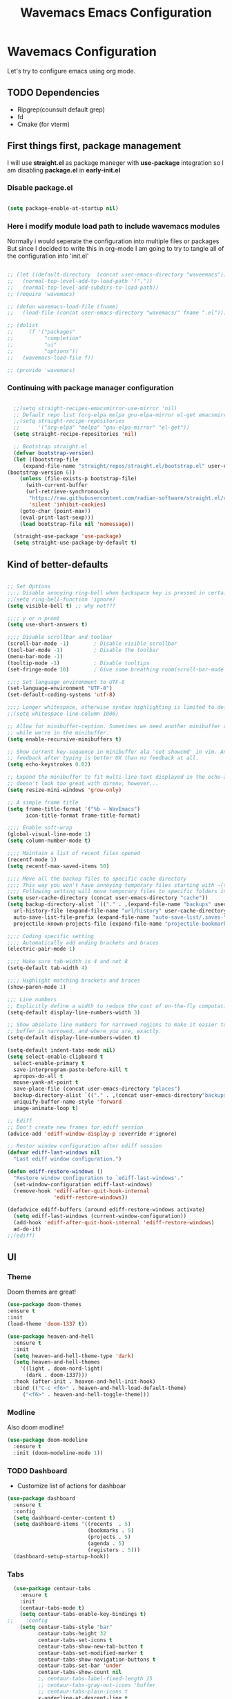 #+title: Wavemacs Emacs Configuration
#+PROPERTY: header-args:emacs-lisp :tangle ./.emacs.d/init.el :mkdirp yes

* Wavemacs Configuration
Let's try to configure emacs using org mode.

** TODO Dependencies
- Ripgrep(counsult default grep)
- fd
- Cmake (for vterm)

** First things first, package management
I will use *straight.el* as package maneger with *use-package* integration so I am disabling *package.el* in *early-init.el*

*** Disable package.el
#+begin_src emacs-lisp :tangle ./.emacs.d/early-init.el

(setq package-enable-at-startup nil)

#+end_src

*** Here i modify module load path to include wavemacs modules
Normally i would seperate the configuration into multiple files or packages
But since I decided to write this in org-mode I am going to try to
tangle all of the configuration into 'init.el'

#+begin_src emacs-lisp :tangle no

  ;; (let ((default-directory  (concat user-emacs-directory "waveemacs")))
  ;;   (normal-top-level-add-to-load-path '("."))
  ;;   (normal-top-level-add-subdirs-to-load-path))
  ;; (require 'wavemacs)

  ;; (defun wavemacs-load-file (fname)
  ;;   (load-file (concat user-emacs-directory "wavemacs/" fname ".el")))

  ;; (dolist
  ;;     (f '("packages"
  ;;          "completion"
  ;;          "ui"
  ;;          "options"))
  ;;   (wavemacs-load-file f))

  ;; (provide 'wavemacs)

#+end_src

*** Continuing with package manager configuration

#+begin_src emacs-lisp

  ;;(setq straight-recipes-emacsmirror-use-mirror 'nil)
  ;; Default repo list (org-elpa melpa gnu-elpa-mirror el-get emacsmirror)
  ;;(setq straight-recipe-repositories
  ;;      '("org-elpa" "melpa" "gnu-elpa-mirror" "el-get"))
  (setq straight-recipe-repositories 'nil)

  ;; Bootstrap straight.el
  (defvar bootstrap-version)
  (let ((bootstrap-file
	 (expand-file-name "straight/repos/straight.el/bootstrap.el" user-emacs-directory))
(bootstrap-version 6))
    (unless (file-exists-p bootstrap-file)
      (with-current-buffer
	  (url-retrieve-synchronously
	   "https://raw.githubusercontent.com/radian-software/straight.el/develop/install.el"
	   'silent 'inhibit-cookies)
	(goto-char (point-max))
	(eval-print-last-sexp)))
    (load bootstrap-file nil 'nomessage))

  (straight-use-package 'use-package)
  (setq straight-use-package-by-default t)

#+end_src

** Kind of better-defaults

#+begin_src emacs-lisp

  ;; Set Options
  ;;;; Disable annoying ring-bell when backspace key is pressed in certain situations
  ;;(setq ring-bell-function 'ignore)
  (setq visible-bell t) ;; why not???

  ;;;; y or n promt
  (setq use-short-answers t)

  ;;;; Disable scrollbar and toolbar
  (scroll-bar-mode -1)        ; Disable visible scrollbar
  (tool-bar-mode -1)          ; Disable the toolbar
  (menu-bar-mode -1)
  (tooltip-mode -1)           ; Disable tooltips
  (set-fringe-mode 10)        ; Give some breathing room(scroll-bar-mode -1)

  ;;;; Set language environment to UTF-8
  (set-language-environment "UTF-8")
  (set-default-coding-systems 'utf-8)

  ;;;; Longer whitespace, otherwise syntax highlighting is limited to default column
  ;;(setq whitespace-line-column 1000)

  ;; Allow for minibuffer-ception. Sometimes we need another minibuffer command
  ;; while we're in the minibuffer.
  (setq enable-recursive-minibuffers t)

  ;; Show current key-sequence in minibuffer ala 'set showcmd' in vim. Any
  ;; feedback after typing is better UX than no feedback at all.
  (setq echo-keystrokes 0.02)

  ;; Expand the minibuffer to fit multi-line text displayed in the echo-area. This
  ;; doesn't look too great with direnv, however...
  (setq resize-mini-windows 'grow-only)

  ;; A simple frame title
  (setq frame-title-format '("%b – WavEmacs")
        icon-title-format frame-title-format)

  ;;;; Enable soft-wrap
  (global-visual-line-mode 1)
  (setq column-number-mode t)

  ;;;; Maintain a list of recent files opened
  (recentf-mode 1)
  (setq recentf-max-saved-items 50)

  ;;;; Move all the backup files to specific cache directory
  ;;;; This way you won't have annoying temporary files starting with ~(tilde) in each directory
  ;;;; Following setting will move temporary files to specific folders inside cache directory in EMACS_DIR
  (setq user-cache-directory (concat user-emacs-directory "cache"))
  (setq backup-directory-alist `(("." . ,(expand-file-name "backups" user-cache-directory)))
    url-history-file (expand-file-name "url/history" user-cache-directory)
    auto-save-list-file-prefix (expand-file-name "auto-save-list/.saves-" user-cache-directory)
    projectile-known-projects-file (expand-file-name "projectile-bookmarks.eld" user-cache-directory))

  ;;;; Coding specific setting
  ;;;; Automatically add ending brackets and braces
  (electric-pair-mode 1)

  ;;;; Make sure tab-width is 4 and not 8
  (setq-default tab-width 4)

  ;;;; Highlight matching brackets and braces
  (show-paren-mode 1)

  ;;; Line numbers
  ;; Explicitly define a width to reduce the cost of on-the-fly computation
  (setq-default display-line-numbers-width 3)

  ;; Show absolute line numbers for narrowed regions to make it easier to tell the
  ;; buffer is narrowed, and where you are, exactly.
  (setq-default display-line-numbers-widen t)

  (setq-default indent-tabs-mode nil)
  (setq select-enable-clipboard t
    select-enable-primary t
    save-interprogram-paste-before-kill t
    apropos-do-all t
    mouse-yank-at-point t
    save-place-file (concat user-emacs-directory "places")
    backup-directory-alist `(("." . ,(concat user-emacs-directory"backups")))
    uniquify-buffer-name-style 'forward
    image-animate-loop t)

  ;; Ediff
  ;; Don't create new frames for ediff session
  (advice-add 'ediff-window-display-p :override #'ignore)

  ;; Restor window configuration after ediff session
  (defvar ediff-last-windows nil
    "Last ediff window configuration.")

  (defun ediff-restore-windows ()
    "Restore window configuration to `ediff-last-windows'."
    (set-window-configuration ediff-last-windows)
    (remove-hook 'ediff-after-quit-hook-internal
                 'ediff-restore-windows))

  (defadvice ediff-buffers (around ediff-restore-windows activate)
    (setq ediff-last-windows (current-window-configuration))
    (add-hook 'ediff-after-quit-hook-internal 'ediff-restore-windows)
    ad-do-it)
  ;;(ediff)

#+end_src

** UI

*** Theme
Doom themes are great!

#+begin_src emacs-lisp
  (use-package doom-themes
  :ensure t
  :init
  (load-theme 'doom-1337 t))

  (use-package heaven-and-hell
    :ensure t
    :init
    (setq heaven-and-hell-theme-type 'dark)
    (setq heaven-and-hell-themes
      '((light . doom-nord-light)
        (dark . doom-1337)))
    :hook (after-init . heaven-and-hell-init-hook)
    :bind (("C-c <f6>" . heaven-and-hell-load-default-theme)
       ("<f6>" . heaven-and-hell-toggle-theme)))

#+end_src

*** Modline
Also doom modline!

#+begin_src emacs-lisp
  (use-package doom-modeline
    :ensure t
    :init (doom-modeline-mode 1))
#+end_src

*** TODO Dashboard
- Customize list of actions for dashboar

#+begin_src emacs-lisp
  (use-package dashboard
    :ensure t
    :config
    (setq dashboard-center-content t)
    (setq dashboard-items '((recents  . 5)
                            (bookmarks . 5)
                            (projects . 5)
                            (agenda . 5)
                            (registers . 5)))
    (dashboard-setup-startup-hook))
#+end_src

*** Tabs

#+begin_src emacs-lisp
    (use-package centaur-tabs
      :ensure t
      :init
      (centaur-tabs-mode t)
      (setq centaur-tabs-enable-key-bindings t)
  ;;    :config
      (setq centaur-tabs-style "bar"
            centaur-tabs-height 32
            centaur-tabs-set-icons t
            centaur-tabs-show-new-tab-button t
            centaur-tabs-set-modified-marker t
            centaur-tabs-show-navigation-buttons t
            centaur-tabs-set-bar 'under
            centaur-tabs-show-count nil
            ;; centaur-tabs-label-fixed-length 15
            ;; centaur-tabs-gray-out-icons 'buffer
            ;; centaur-tabs-plain-icons t
            x-underline-at-descent-line t
            centaur-tabs-left-edge-margin nil)
      (centaur-tabs-change-fonts (face-attribute 'default :font) 110)
      (centaur-tabs-headline-match)
      ;; (centaur-tabs-enable-buffer-alphabetical-reordering)
      ;; (setq centaur-tabs-adjust-buffer-order t)
      ;; (centaur-tabs-mode t)
      (setq uniquify-separator "/")
      (setq uniquify-buffer-name-style 'forward)
      (defun centaur-tabs-buffer-groups ()
        "`centaur-tabs-buffer-groups' control buffers' group rules.

    Group centaur-tabs with mode if buffer is derived from `eshell-mode' `emacs-lisp-mode' `dired-mode' `org-mode' `magit-mode'.
    All buffer name start with * will group to \"Emacs\".
    Other buffer group by `centaur-tabs-get-group-name' with project name."
        (list
         (cond
          ;; ((not (eq (file-remote-p (buffer-file-name)) nil))
          ;; "Remote")
          ((or (string-equal "*" (substring (buffer-name) 0 1))
               (memq major-mode '(magit-process-mode
                                  magit-status-mode
                                  magit-diff-mode
                                  magit-log-mode
                                  magit-file-mode
                                  magit-blob-mode
                                  magit-blame-mode
                                  )))
           "Emacs")
          ((derived-mode-p 'prog-mode)
           "Editing")
          ((derived-mode-p 'dired-mode)
           "Dired")
          ((memq major-mode '(helpful-mode
                              help-mode))
           "Help")
          ((memq major-mode '(org-mode
                              org-agenda-clockreport-mode
                              org-src-mode
                              org-agenda-mode
                              org-beamer-mode
                              org-indent-mode
                              org-bullets-mode
                              org-cdlatex-mode
                              org-agenda-log-mode
                              diary-mode))
           "OrgMode")
          (t
           (centaur-tabs-get-group-name (current-buffer))))))
      :hook
      (dashboard-mode . centaur-tabs-local-mode)
      (term-mode . centaur-tabs-local-mode)
      (calendar-mode . centaur-tabs-local-mode)
      (org-agenda-mode . centaur-tabs-local-mode)
      :bind
      ("C-<prior>" . centaur-tabs-backward)
      ("C-<next>" . centaur-tabs-forward)
      ("C-S-<prior>" . centaur-tabs-move-current-tab-to-left)
      ("C-S-<next>" . centaur-tabs-move-current-tab-to-right))
#+end_src

*** Other UI Releated Things

#+begin_src emacs-lisp
  (use-package all-the-icons
    :ensure t
    :commands (all-the-icons-octicon
               all-the-icons-faicon
               all-the-icons-fileicon
               all-the-icons-wicon
               all-the-icons-material
               all-the-icons-alltheicon)
    :init
    (unless
        ;; A quick way to check if the fonts are installed
        ;; Another aproach would be to use 'memoize.el'
        (and (file-exists-p (expand-file-name "~/.local/share/fonts/all-the-icons.ttf"))
             (file-exists-p (expand-file-name "~/.local/share/fonts/file-icons.ttf"))
             (file-exists-p (expand-file-name "~/.local/share/fonts/fontawesome.ttf"))
             (file-exists-p (expand-file-name "~/.local/share/fonts/material-design-icons.ttf"))
             (file-exists-p (expand-file-name "~/.local/share/fonts/octicons.ttf"))
             (file-exists-p (expand-file-name "~/.local/share/fonts/weathericons.ttf")))
      (all-the-icons-install-fonts t)))


    (use-package all-the-icons-completion
      :ensure t
      :after all-the-icons
      :init
      (all-the-icons-completion-mode t))

    ;; Many major modes do no highlighting of number literals, so we do it for them
    (use-package highlight-numbers
      :hook ((prog-mode conf-mode) . highlight-numbers-mode)
      :config (setq highlight-numbers-generic-regexp "\\_<[[:digit:]]+\\(?:\\.[0-9]*\\)?\\_>"))

    (use-package hl-line
      ;; Highlights the current line
      :init
      (defvar global-hl-line-modes
        '(prog-mode text-mode conf-mode special-mode
                    org-agenda-mode dired-mode)
        "What modes to enable `hl-line-mode' in.")
      (global-hl-line-mode))

#+end_src


** Completion
Okay, let's go with Vertico/Consult way...

*** TODO Vertico
#+begin_src emacs-lisp

    (use-package vertico
      :straight
      (:type git :host github :repo "emacs-straight/vertico" :files ("*.el" "extensions/*.el"))
      :init
      (vertico-mode)

      ;; Different scroll margin
      ;; (setq vertico-scroll-margin 0)

      ;; Show more candidates
      (setq vertico-count 20)

      ;; Grow and shrink the Vertico minibuffer
      (setq vertico-resize t)

      ;; Optionally enable cycling for `vertico-next' and `vertico-previous'.
      (setq vertico-cycle t))

      ;; (use-package vertico-posframe
      ;;   :hook (vertico-mode . vertico-posframe-mode))

    (use-package vertico-multiform
      :straight
      (:type git :host github :repo "emacs-straight/vertico" :files ("*.el" "extensions/*.el"))
      :after vertico
      :init

      (setq vertico-multiform-commands
        '(
          ;; (consult-line
          ;;  posframe
          ;;  (vertico-posframe-poshandler . posframe-poshandler-frame-top-center)
          ;;  (vertico-posframe-border-width . 10)
          ;;  ;; NOTE: This is useful when emacs is used in both in X and
          ;;  ;; terminal, for posframe do not work well in terminal, so
          ;;  ;; vertico-buffer-mode will be used as fallback at the
          ;;  ;; moment.
          ;; (vertico-posframe-fallback-mode . vertico-buffer-mode)
          (execute-extended-command indexed reverse)
          (t buffer)
          ))

      ;; Enable vertico-multiform
         (vertico-multiform-mode t))

    (use-package vertico-indexed
      :straight
      (:type git :host github :repo "emacs-straight/vertico" :files ("*.el" "extensions/*.el"))
      :after vertico)

    (use-package vertico-quick
      :straight
      (:type git :host github :repo "emacs-straight/vertico" :files ("*.el" "extensions/*.el"))
      :after vertico)

    (use-package vertico-reverse
      :straight
      (:type git :host github :repo "emacs-straight/vertico" :files ("*.el" "extensions/*.el"))
      :after vertico)

    ;; Configure directory extension.
    (use-package vertico-directory
      :straight
      (:type git :host github :repo "emacs-straight/vertico" :files ("*.el" "extensions/*.el"))
      :after vertico
      :ensure t
      ;; More convenient directory navigation commands
      :bind (:map vertico-map
                  ("RET" . vertico-directory-enter)
                  ("DEL" . vertico-directory-delete-char)
                  ("M-DEL" . vertico-directory-delete-word))
      ;; Tidy shadowed file names
      :hook (rfn-eshadow-update-overlay . vertico-directory-tidy))

    (use-package vertico-mouse
      :straight
      (:type git :host github :repo "emacs-straight/vertico" :files ("*.el" "extensions/*.el"))
      :after vertico
      :init
      (vertico-mouse-mode)
      ;; vertico-mouse-face intherits from face 'hightlight'
      ;; Some how the default foregroung and backgroung colors are all white for 'highlight' face
      ;; which causes unreadable line when you highlight the completion with mouse
      (set-face-foreground 'vertico-mouse "navy"))
  ;;    :init (vertico-mouse-mode))


#+end_src

*** Consult

#+begin_src emacs-lisp

  (use-package consult
    :ensure t
    :bind (
           ;;:map vertico-map
           ("C-x b" . consult-buffer)
           ("M-s l" . consult-line)
           ("M-s L" . consult-line-multi)
           ("M-s i" . consult-imenu)
           ("M-s I" . consult-imenu-multi)
           ("M-s f" . consult-focus-lines)
           ("M-s K" . consult-keep-lines)

           ("M-s d" . consult-find)
           ("M-s D" . consult-locate)
           ("M-s g" . consult-ripgrep)

           ("M-y" . consult-yank-pop)                ;; orig. yank-pop

           ;; Custom M-# bindings for fast register access
           ("M-\"" . consult-register-load)
           ("M-'" . consult-register-store)          ;; orig. abbrev-prefix-mark (unrelated)
           ("C-M-\"" . consult-register)

           ;;("M-g e" . consult-compile-error)
           ;;("M-g f" . consult-flymake)               ;; Alternative: consult-flycheck
           ("M-g g" . consult-goto-line)             ;; orig. goto-line
           ("M-g M-g" . consult-goto-line)           ;; orig. goto-line
           ("M-g o" . consult-outline)               ;; Alternative: consult-org-heading
           ("M-g m" . consult-mark)
           ("M-g M" . consult-global-mark)

           ;; Help Commands
           ("C-h I" . consult-info)
           ([remap Info-search] . consult-info)
           ;;("C-h S-m" . consult-man) ;; TODO

           ;; C-x bindings (ctl-x-map)
           ("C-x M-:" . consult-complex-command)     ;; orig. repeat-complex-command
           ("C-x C-d" . consult-dir)
           ;;("C-x C-j" . consult-dir-jump-file) TODO
           ("C-x b" . consult-buffer)                ;; orig. switch-to-buffer
           ("C-x 4 b" . consult-buffer-other-window) ;; orig. switch-to-buffer-other-window
           ("C-x 5 b" . consult-buffer-other-frame)  ;; orig. switch-to-buffer-other-frame
           ("C-x r b" . consult-bookmark)            ;; orig. bookmark-jump
           ("C-x p b" . consult-project-buffer)      ;; orig. project-switch-to-buffer
           ("C-x K" . consult-kmacro)
           ;; Minibuffer history
           :map minibuffer-local-map
           ("M-s" . consult-history)                 ;; orig. next-matching-history-element
           )
    ;; Enable automatic preview at point in the *Completions* buffer. This is
    ;; relevant when you use the default completion UI.
    :hook (completion-list-mode . consult-preview-at-point-mode)

    ;; The :init configuration is always executed (Not lazy)
    :init

    ;; Optionally configure the register formatting. This improves the register
    ;; preview for `consult-register', `consult-register-load',
    ;; `consult-register-store' and the Emacs built-ins.
    (setq register-preview-delay 0.5
          register-preview-function #'consult-register-format)

    ;; Optionally tweak the register preview window.
    ;; This adds thin lines, sorting and hides the mode line of the window.
    (advice-add #'register-preview :override #'consult-register-window)

    ;; Use Consult to select xref locations with preview
    (setq xref-show-xrefs-function #'consult-xref
          xref-show-definitions-function #'consult-xref)

    )

  (use-package consult-dir
    :ensure t)

  (use-package consult-flycheck)

  (use-package consult-lsp
    :ensure t
    :bind
    (("C-c C-\\" . 'consult-lsp-diagnostics)))

#+end_src

*** TODO Childframe Support for Completion at Point

#+begin_src emacs-lisp
  ;; Enable Corfu completion UI
  ;; See the Corfu README for more configuration tips.
  (use-package corfu
    :ensure t
    :init
    (global-corfu-mode))

  ;; Add extensions
  (use-package cape
    :ensure t
    ;; Bind dedicated completion commands
    ;; Alternative prefix keys: C-c p, M-p, M-+, ...
    :bind (("M-p p" . completion-at-point) ;; capf
           ("M-p t" . complete-tag)        ;; etags
           ("M-p d" . cape-dabbrev)        ;; or dabbrev-completion
           ("M-p h" . cape-history)
           ("M-p f" . cape-file)
           ("M-p k" . cape-keyword)
           ("M-p s" . cape-symbol)
           ("M-p a" . cape-abbrev)
           ("M-p i" . cape-ispell)
           ("M-p l" . cape-line)
           ("M-p w" . cape-dict)
           ("M-p \\" . cape-tex)
           ("M-p _" . cape-tex)
           ("M-p ^" . cape-tex)
           ("M-p &" . cape-sgml)
           ("M-p r" . cape-rfc1345))
    :init
    ;; Add `completion-at-point-functions', used by `completion-at-point'.
    (add-to-list 'completion-at-point-functions #'cape-dabbrev)
    (add-to-list 'completion-at-point-functions #'cape-file)
    ;;(add-to-list 'completion-at-point-functions #'cape-history)
    ;;(add-to-list 'completion-at-point-functions #'cape-keyword)
    ;;(add-to-list 'completion-at-point-functions #'cape-tex)
    ;;(add-to-list 'completion-at-point-functions #'cape-sgml)
    ;;(add-to-list 'completion-at-point-functions #'cape-rfc1345)
    ;;(add-to-list 'completion-at-point-functions #'cape-abbrev)
    ;;(add-to-list 'completion-at-point-functions #'cape-ispell)
    ;;(add-to-list 'completion-at-point-functions #'cape-dict)
    ;;(add-to-list 'completion-at-point-functions #'cape-symbol)
    ;;(add-to-list 'completion-at-point-functions #'cape-line)
  )
#+end_src

*** Embark

#+begin_src emacs-lisp
  ;; Configure Embark
  (use-package embark
    :ensure t
    :bind
    (("C-." . embark-act)         ;; pick some comfortable binding
     ("C-;" . embark-dwim)        ;; good alternative: M-.
     ("C-h B" . embark-bindings)) ;; alternative for `describe-bindings'
    :init
    ;; Optionally replace the key help with a completing-read interface
    (setq prefix-help-command #'embark-prefix-help-command)
    ;; Show the Embark target at point via Eldoc.  You may adjust the Eldoc
    ;; strategy, if you want to see the documentation from multiple providers.
    (add-hook 'eldoc-documentation-functions #'embark-eldoc-first-target)
    ;; (setq eldoc-documentation-strategy #'eldoc-documentation-compose-eagerly)
    :config
    ;; Hide the mode line of the Embark live/completions buffers
    (add-to-list 'display-buffer-alist
                 '("\\`\\*Embark Collect \\(Live\\|Completions\\)\\*"
                   nil
                   (window-parameters (mode-line-format . none)))))

  ;; Consult users will also want the embark-consult package.
  (use-package embark-consult
    :ensure t ; only need to install it, embark loads it after consult if found
    :hook
    (embark-collect-mode . consult-preview-at-point-mode))

#+end_src

*** Orderless
Completion styles for consult

#+begin_src emacs-lisp
  (use-package orderless
              :config
              (defun +orderless--consult-suffix ()
              "Regexp which matches the end of string with Consult tofu support."
              (if (and (boundp 'consult--tofu-char) (boundp 'consult--tofu-range))
                  (format "[%c-%c]*$"
                          consult--tofu-char
                          (+ consult--tofu-char consult--tofu-range -1))
                "$"))

              ;; Recognizes the following patterns:
              ;; * .ext (file extension)
              ;; * regexp$ (regexp matching at end)
              (defun +orderless-consult-dispatch (word _index _total)
                (cond
                 ;; Ensure that $ works with Consult commands, which add disambiguation suffixes
                 ((string-suffix-p "$" word)
                  `(orderless-regexp . ,(concat (substring word 0 -1) (+orderless--consult-suffix))))
               ;; File extensions
                 ((and (or minibuffer-completing-file-name
                           (derived-mode-p 'eshell-mode))
                       (string-match-p "\\`\\.." word))
                  `(orderless-regexp . ,(concat "\\." (substring word 1) (+orderless--consult-suffix))))))

              ;; Define orderless style with initialism by default
              (orderless-define-completion-style +orderless-with-initialism
                (orderless-matching-styles '(orderless-initialism orderless-literal orderless-regexp)))

              (setq completion-styles '(orderless basic)
                    completion-category-defaults nil
                  ;;; Enable partial-completion for files.
                  ;;; Either give orderless precedence or partial-completion.
                  ;;; Note that completion-category-overrides is not really an override,
                  ;;; but rather prepended to the default completion-styles.
                    ;; completion-category-overrides '((file (styles orderless partial-completion))) ;; orderless is tried first
                    completion-category-overrides '((file (styles partial-completion)) ;; partial-completion is tried first
                                                    ;; enable initialism by default for symbols
                                                    (command (styles +orderless-with-initialism))
                                                    (variable (styles +orderless-with-initialism))
                                                    (symbol (styles +orderless-with-initialism)))
                  orderless-component-separator #'orderless-escapable-split-on-space ;; allow escaping space with backslash!
                  orderless-style-dispatchers (list #'+orderless-consult-dispatch
                                                    #'orderless-affix-dispatch))
              (defun fix-dollar (args)
                (if (string-suffix-p "$" (car args))
                    (list (format "%s[%c-%c]*$"
                                  (substring (car args) 0 -1)
                                  consult--tofu-char
                                (+ consult--tofu-char consult--tofu-range -1)))
                  args))
              (advice-add #'orderless-regexp :filter-args #'fix-dollar)
              (advice-add #'prescient-regexp-regexp :filter-args #'fix-dollar)
              )
#+end_src

*** Marginalia
Enable descriptions/annotations for completion minibuffer

#+begin_src emacs-lisp
  ;; Enable rich annotations using the Marginalia package
  (use-package marginalia
    ;; Either bind `marginalia-cycle' globally or only in the minibuffer
    :bind (("M-A" . marginalia-cycle)
           :map minibuffer-local-map
           ("M-A" . marginalia-cycle))

    ;; The :init configuration is always executed (Not lazy!)
    :init

    ;; Must be in the :init section of use-package such that the mode gets
    ;; enabled right away. Note that this forces loading the package.
    (marginalia-mode))

#+end_src


** TODO Coding

*** Best Git FE Ever!

#+begin_src emacs-lisp
  (use-package magit
    :ensure t
    :init
    (setq magit-diff-refine-hunk t))
#+end_src

*** Projectile

#+begin_src emacs-lisp
  (use-package projectile
    :ensure t
    :init
    (projectile-mode +1)
    (setq projectile-project-search-path '(("~/projects/" . 1) "~/work/" ("~/stuff" . 1)))
    (setq projectile-switch-project-action #'projectile-dired)

    :bind (:map projectile-mode-map
                ("C-c p" . projectile-command-map)))

  (use-package rg
    :ensure t
    :init
    (rg-enable-default-bindings))

  (use-package ag
    :ensure t)

#+end_src

*** Tree-sitter

#+begin_src emacs-lisp
   (use-package tree-sitter
     :defer t
     :hook
     ((css-mode
       js-mode
       json-mode
       php-mode
       ruby-mode
       rust-mode
       python-mode
       sh-mode
       terraform-mode
       typescript-mode
       yaml-mode) . tree-sitter-mode-enable)

     :preface
     (defun tree-sitter-mode-enable ()
       (tree-sitter-mode t)))

   (use-package tree-sitter-langs
     :hook
     (tree-sitter-after-on . tree-sitter-hl-mode))
#+end_src

*** Lsp

#+begin_src emacs-lisp

  (use-package lsp-mode
    :ensure t
    :hook (;; replace XXX-mode with concrete major-mode(e. g. python-mode)
           (python-mode . lsp)
           (rust-mode . lsp)
           (js-mode . lsp)
           (sh-mode . lsp)
           ;; if you want which-key integration
           (lsp-mode . lsp-enable-which-key-integration))
    :commands
    lsp
    lsp-deferred
    lsp-format-buffer-on-save-mode
    lsp-organize-imports-on-save-mode

    :custom
    (lsp-completion-provider :capf)
    (lsp-completion-show-detail t)
    (lsp-completion-show-kind t)
    (lsp-eldoc-enable-hover t)
    (lsp-eldoc-render-all nil)
    (lsp-enable-file-watchers t)
    (lsp-enable-imenu t)
    (lsp-enable-symbol-highlighting t)
    (lsp-enable-xref t)
    (lsp-headerline-breadcrumb-enable t)
    (lsp-idle-delay 0.4)
    (lsp-keymap-prefix "M-;")
    (lsp-lens-enable t)
    (lsp-modeline-diagnostics-enable t)
    (lsp-semantic-tokens-apply-modifiers t)
    (lsp-semantic-tokens-enable t)
    (lsp-semantic-tokens-warn-on-missing-face nil)
    (lsp-signature-auto-activate t)
    (lsp-signature-render-documentation t)

    :init
    ;; set prefix for lsp-command-keymap (few alternatives - "C-l", "C-c l")
    (setq lsp-keymap-prefix "M-L")    
    (setq lsp-headerline-breadcrumb-segments '(path-up-to-project file symbols))
    (lsp-headerline-breadcrumb-mode))

  (use-package lsp-ui
    :defer t
    :bind
    (:map lsp-ui-mode-map
          ("M-L C-d" . 'lsp-ui-doc-glance)
          ("M-L D" . 'lsp-ui-doc-show)
          ("M-L R" . 'lsp-ui-peek-find-references)
          ("M-L J" . 'lsp-ui-peek-find-definitions))

    :custom
    (lsp-ui-doc-alignment 'window)
    (lsp-ui-doc-delay 0.2)
    (lsp-ui-doc-enable t)
    (lsp-ui-doc-header nil)
    (lsp-ui-doc-include-signature t)
    (lsp-ui-doc-max-height 45)
    (lsp-ui-doc-position 'at-point)
    (lsp-ui-doc-show-with-cursor nil)
    (lsp-ui-doc-show-with-mouse nil)
    (lsp-ui-doc-use-webkit nil)
    (lsp-ui-peek-always-show nil)
    (lsp-ui-sideline-enable t)
    (lsp-ui-sideline-show-code-actions t)
    (lsp-ui-sideline-show-diagnostics t)
    (lsp-ui-sideline-show-hover nil))

#+end_src

*** Snippets
#+begin_src emacs-lisp
(use-package yasnippet
  :diminish yas-minor-mode
  :hook (emacs-startup . yas-reload-all)

  :config
  (yas-global-mode))

(use-package yasnippet-snippets
  :after yasnippet
  :config
  (let ((skip-file (expand-file-name "prog-mode/.yas-skip"
                                     yasnippet-snippets-dir)))
    (when (not (file-exists-p skip-file)))))
#+end_src

** TODO Org-Mode

** Terminal

*** TODO VTerm
Needs some more configuration. zsh escape codes, tmux ecc...
#+begin_src emacs-lisp
      ;; TODO set this variable to avoid compile module prompt
      ;;(setq vterm-always-compile-module t)
      (use-package vterm
        :ensure t
        :init
        (setq vterm-shell 'eshell))
#+end_src

*** TODO Eshell

** Miscellaneous

Various stuff that doesn't belong to a spesific place...

#+begin_src emacs-lisp

  ;; Show keybindings after delay
  (use-package which-key
    :ensure t
    :init
    (which-key-mode))

  ;; Some times it's useful to see the list of commands executed
  (use-package command-log-mode)

  ;; Persist history over Emacs restarts. Vertico sorts by history position.
  (use-package savehist
    :init
    (savehist-mode))

  ;; Better help docs
  (use-package helpful
    :ensure t
    :init
    ;; Note that the built-in `describe-function' includes both functions
    ;; and macros. `helpful-function' is functions only, so we provide
    ;; `helpful-callable' as a drop-in replacement.
    (global-set-key (kbd "C-h f") #'helpful-callable)

    (global-set-key (kbd "C-h v") #'helpful-variable)
    (global-set-key (kbd "C-h k") #'helpful-key)
    (global-set-key (kbd "C-h x") #'helpful-command)
    ;; Lookup the current symbol at point. C-c C-d is a common keybinding
    ;; for this in lisp modes.
    (global-set-key (kbd "C-h .") #'helpful-at-point)

    ;; Look up *F*unctions (excludes macros).
    ;;
    ;; By default, C-h F is bound to `Info-goto-emacs-command-node'. Helpful
    ;; already links to the manual, if a function is referenced there.
    (global-set-key (kbd "C-h F") #'helpful-function))

  (use-package ace-jump-mode
    :config
    ;;
    ;; enable a more powerful jump back function from ace jump mode
    ;;
    ;; (ace-jump-mode-pop-mark)
    (ace-jump-mode-enable-mark-sync)
    :bind
    ;; ("C-x SPC" . ace-jump-mode-pop-mark)
    ("C-c j" . ace-jump-word-mode)
    ("C-c k" . ace-jump-char-mode)
    ("C-c l" . ace-jump-line-mode)
    :init
    ;;(ace-jump-mode 1)
    )

  (all-the-icons-completion-mode t) ;; TODO This is a quick fix, remove this
#+end_src

*** TODO Workspaces

#+begin_src emacs-lisp
  (use-package persp-mode
    :ensure t
    :commands persp-switch-to-buffer
    :init
    (setq persp-autokill-buffer-on-remove 'kill-weak
          persp-reset-windows-on-nil-window-conf nil
          persp-nil-hidden t
          persp-auto-save-fname "autosave"
          persp-save-dir (concat user-emacs-directory "workspaces/")
          persp-set-last-persp-for-new-frames t
          persp-switch-to-added-buffer nil
          persp-kill-foreign-buffer-behaviour 'kill
          persp-remove-buffers-from-nil-persp-behaviour nil
          persp-auto-resume-time -1 ; Don't auto-load on startup
          persp-auto-save-opt (if noninteractive 0 1) ; auto-save on kill
          persp-keymap-prefix (kbd "C-c w")
          )

    ;; (add-hook 'tab-bar-mode-hook
    ;; (defun +workspaces-set-up-tab-bar-integration-h ()
    ;;   (add-hook 'persp-before-deactivate-functions #'+workspaces-save-tab-bar-data-h)
    ;;   (add-hook 'persp-activated-functions #'+workspaces-load-tab-bar-data-h)
    ;;   ;; Load and save configurations for tab-bar.
    ;;   (add-hook 'persp-before-save-state-to-file-functions #'+workspaces-save-tab-bar-data-to-file-h)
    ;; (+workspaces-load-tab-bar-data-from-file-h)))

    ;; (define-key persp-key-map (kbd ...) ...)
    (persp-mode t)
    )

  (use-package persp-mode-projectile-bridge
    :straight
      (:type git :host github :repo "Bad-ptr/persp-mode-projectile-bridge.el")
    :ensure t
    :after persp-mode
    :init
    (with-eval-after-load "persp-mode-projectile-bridge-autoloads"
      (add-hook 'persp-mode-projectile-bridge-mode-hook
                #'(lambda ()
                    (if persp-mode-projectile-bridge-mode
                        (persp-mode-projectile-bridge-find-perspectives-for-all-buffers)
                      (persp-mode-projectile-bridge-kill-perspectives))))
      (add-hook 'after-init-hook
                #'(lambda ()
                    (persp-mode-projectile-bridge-mode 1))
                t))
    )
#+end_src


# Local Variables:
# eval: (add-hook 'after-save-hook (lambda ()(if (y-or-n-p "Reload?")(load-file user-init-file))) nil t)
# eval: (add-hook 'after-save-hook (lambda ()(if (y-or-n-p "Tangle?")(org-babel-tangle))) nil t)
# End:
